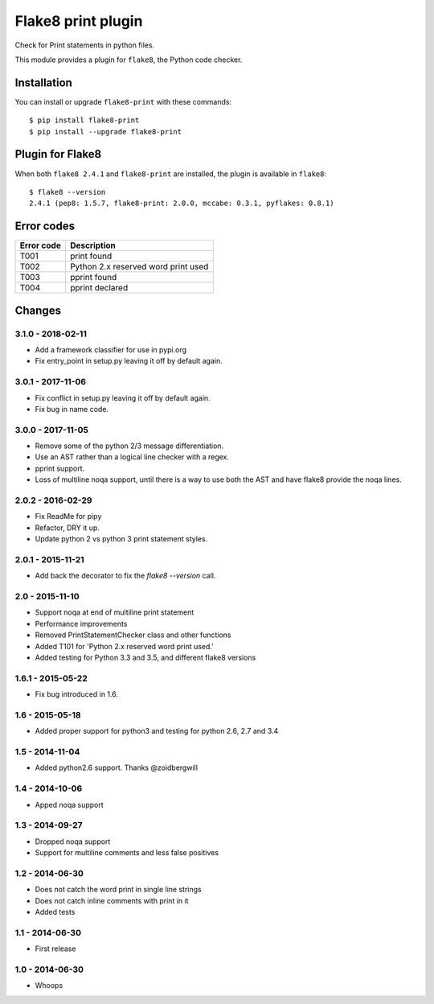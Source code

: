 Flake8 print plugin
===================

Check for Print statements in python files.

This module provides a plugin for ``flake8``, the Python code checker.


Installation
------------

You can install or upgrade ``flake8-print`` with these commands::

  $ pip install flake8-print
  $ pip install --upgrade flake8-print


Plugin for Flake8
-----------------

When both ``flake8 2.4.1`` and ``flake8-print`` are installed, the plugin is
available in ``flake8``::

    $ flake8 --version
    2.4.1 (pep8: 1.5.7, flake8-print: 2.0.0, mccabe: 0.3.1, pyflakes: 0.8.1)

Error codes
-------
+------------+-------------------------------------+
| Error code | Description                         |
+============+=====================================+
| T001       | print found                         |
+------------+-------------------------------------+
| T002       | Python 2.x reserved word print used |
+------------+-------------------------------------+
| T003       | pprint found                        |
+------------+-------------------------------------+
| T004       | pprint declared                     |
+------------+-------------------------------------+

Changes
-------

3.1.0 - 2018-02-11
``````````````````
* Add a framework classifier for use in pypi.org
* Fix entry_point in setup.py leaving it off by default again.

3.0.1 - 2017-11-06
``````````````````
* Fix conflict in setup.py leaving it off by default again.
* Fix bug in name code.

3.0.0 - 2017-11-05
``````````````````
* Remove some of the python 2/3 message differentiation.
* Use an AST rather than a logical line checker with a regex.
* pprint support.
* Loss of multiline noqa support, until there is a way to use both the AST and have flake8 provide the noqa lines.


2.0.2 - 2016-02-29
``````````````````
* Fix ReadMe for pipy
* Refactor, DRY it up.
* Update python 2 vs python 3 print statement styles.

2.0.1 - 2015-11-21
``````````````````
* Add back the decorator to fix the `flake8 --version` call.

2.0 - 2015-11-10
````````````````
* Support noqa at end of multiline print statement
* Performance improvements
* Removed PrintStatementChecker class and other functions
* Added T101 for 'Python 2.x reserved word print used.'
* Added testing for Python 3.3 and 3.5, and different flake8 versions

1.6.1 - 2015-05-22
``````````````````
* Fix bug introduced in 1.6.

1.6 - 2015-05-18
````````````````
* Added proper support for python3 and testing for python 2.6, 2.7 and 3.4

1.5 - 2014-11-04
````````````````
* Added python2.6 support. Thanks @zoidbergwill

1.4 - 2014-10-06
````````````````
* Apped noqa support

1.3 - 2014-09-27
````````````````
* Dropped noqa support
* Support for multiline comments and less false positives

1.2 - 2014-06-30
````````````````
* Does not catch the word print in single line strings
* Does not catch inline comments with print in it
* Added tests

1.1 - 2014-06-30
````````````````
* First release

1.0 - 2014-06-30
````````````````
* Whoops
